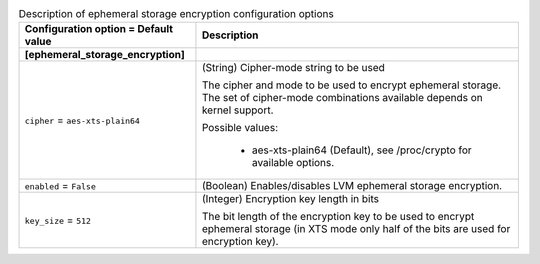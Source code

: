 ..
    Warning: Do not edit this file. It is automatically generated from the
    software project's code and your changes will be overwritten.

    The tool to generate this file lives in openstack-doc-tools repository.

    Please make any changes needed in the code, then run the
    autogenerate-config-doc tool from the openstack-doc-tools repository, or
    ask for help on the documentation mailing list, IRC channel or meeting.

.. _nova-ephemeral_storage_encryption:

.. list-table:: Description of ephemeral storage encryption configuration options
   :header-rows: 1
   :class: config-ref-table

   * - Configuration option = Default value
     - Description
   * - **[ephemeral_storage_encryption]**
     -
   * - ``cipher`` = ``aes-xts-plain64``
     - (String) Cipher-mode string to be used

       The cipher and mode to be used to encrypt ephemeral storage. The set of cipher-mode combinations available depends on kernel support.

       Possible values:

        * aes-xts-plain64 (Default), see /proc/crypto for available options.
   * - ``enabled`` = ``False``
     - (Boolean) Enables/disables LVM ephemeral storage encryption.
   * - ``key_size`` = ``512``
     - (Integer) Encryption key length in bits

       The bit length of the encryption key to be used to encrypt ephemeral storage (in XTS mode only half of the bits are used for encryption key).
